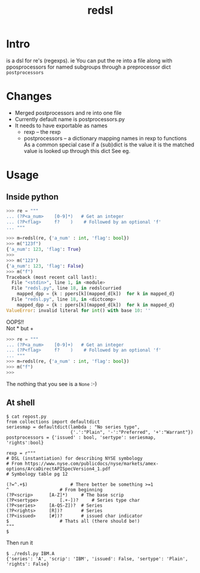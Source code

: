 #+TITLE: redsl
#+OPTIONS: toc:nil
* Intro
is a dsl for re's (regexps).
ie You can put the re into a file along with pposprocessors for named subgroups 
through a preprocessor dict =postprocessors=
* Changes
- Merged postprocessors and re into one file
- Currently default name is postprocessors.py
- It needs to have exportable as names
  - rexp -- the rexp
  - postprocessors -- a dictionary mapping names in rexp to functions
    As a common special case if a (sub)dict is the value it is the matched value is looked up through this dict
    See eg.
* Usage
** Inside python
#+BEGIN_SRC python
>>> re = """
... (?P<a_num>    [0-9]*)   # Get an integer
... (?P<flag>     f?    )    # Followed by an optional 'f'
... """

>>> m=redsl(re, {'a_num' : int, 'flag': bool})
>>> m("123f")
{'a_num': 123, 'flag': True}
>>> 
>>> m("123")
{'a_num': 123, 'flag': False}
>>> m("f")
Traceback (most recent call last):
  File "<stdin>", line 1, in <module>
  File "redsl.py", line 18, in redslcurried
    mapped_dpp = {k : ppers[k](mapped_d[k])  for k in mapped_d}
  File "redsl.py", line 18, in <dictcomp>
    mapped_dpp = {k : ppers[k](mapped_d[k])  for k in mapped_d}
ValueError: invalid literal for int() with base 10: ''
#+END_SRC

OOPS!!\\
Not * but +
#+BEGIN_SRC python
>>> re = """
... (?P<a_num>    [0-9]+)   # Get an integer
... (?P<flag>     f?    )    # Followed by an optional 'f'
... """
>>> m=redsl(re, {'a_num' : int, 'flag': bool})
>>> m("f")
>>>
#+END_SRC
The nothing that you see is a =None= :-)
** At shell
#+BEGIN_SRC shell
$ cat repost.py
from collections import defaultdict
seriesmap = defaultdict(lambda : "No series type",
                        {'.':"Plain", '-':"Preferred", '+':"Warrant"})
postprocessors = {'issued' : bool, 'sertype': seriesmap, 'rights':bool}

rexp = r"""
# DSL (instantiation) for describing NYSE symbology
# From https://www.nyse.com/publicdocs/nyse/markets/amex-options/ArcaDirectAPISpecVersion4_1.pdf
# Symbology table pg 12

(?=^.+$)				# There better be something >=1
^					# From beginning
(?P<scrip>		[A-Z]*)		# The base scrip
(?P<sertype>		[.+-])?		# Series type char
(?P<series>		[A-QS-Z])?	# Series
(?P<rights>		[R])?		# Series
(?P<issued>		[#])?		# issued char indicator
$					# Thats all (there should be!)
"""
$ 
#+END_SRC

Then run it
#+BEGIN_SRC shell
$ ./redsl.py IBM.A
{'series': 'A', 'scrip': 'IBM', 'issued': False, 'sertype': 'Plain', 'rights': False}
#+END_SRC


